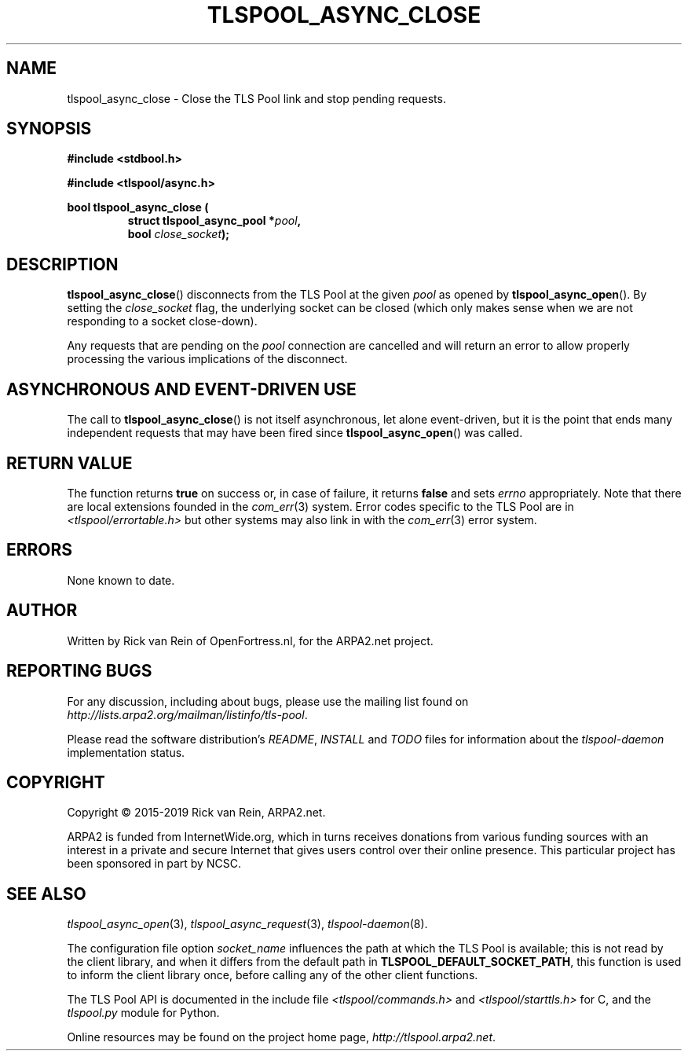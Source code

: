 .TH TLSPOOL_ASYNC_CLOSE 3 "March 2019" "ARPA2.net" "Library Calls"
.SH NAME
tlspool_async_close \- Close the TLS Pool link and stop pending requests.
.SH SYNOPSIS
.B #include <stdbool.h>
.sp
.B #include <tlspool/async.h>
.sp
.B bool tlspool_async_close (
.RS
.B struct tlspool_async_pool *\fIpool\fB,
.br
.B bool \fIclose_socket\fB);
.br
.SH DESCRIPTION
.PP
.BR tlspool_async_close ()
disconnects from the TLS Pool at the given
.I pool
as opened by
.BR tlspool_async_open ().
By setting the
.I close_socket
flag, the underlying socket can be closed (which only makes
sense when we are not responding to a socket close-down).
.PP
Any requests that are pending on the
.I pool
connection are cancelled and will return an error to
allow properly processing the various implications of
the disconnect.
.SH "ASYNCHRONOUS AND EVENT-DRIVEN USE"
The call to
.BR tlspool_async_close ()
is not itself asynchronous, let alone event-driven, but it is
the point that ends many independent requests that may have
been fired since
.BR tlspool_async_open ()
was called.
.SH "RETURN VALUE"
The function returns
.B true
on success or, in case of failure, it returns
.B false
and sets
.I errno
appropriately.  Note that there are local extensions founded
in the
.IR com_err (3)
system.  Error codes specific to the TLS Pool are in
.I <tlspool/errortable.h>
but other systems may also link in with the
.IR com_err (3)
error system.
.SH ERRORS
None known to date.
.SH AUTHOR
.PP
Written by Rick van Rein of OpenFortress.nl, for the ARPA2.net project.
.SH "REPORTING BUGS"
.PP
For any discussion, including about bugs, please use the mailing list
found on
.IR http://lists.arpa2.org/mailman/listinfo/tls-pool .
.PP
Please read the software distribution's
.IR README ", " INSTALL " and " TODO " files"
for information about the
.I tlspool-daemon
implementation status.
.SH COPYRIGHT
.PP
Copyright \(co 2015-2019 Rick van Rein, ARPA2.net.
.PP
ARPA2 is funded from InternetWide.org, which in turns receives donations
from various funding sources with an interest in a private and secure
Internet that gives users control over their online presence.  This particular
project has been sponsored in part by NCSC.
.SH "SEE ALSO"
.IR tlspool_async_open "(3),"
.IR tlspool_async_request "(3),"
.IR tlspool-daemon "(8)."
.PP
The configuration file option
.I socket_name
influences the path at which the TLS Pool is available; this is not
read by the client library, and when it differs from the default path in
.BR TLSPOOL_DEFAULT_SOCKET_PATH ,
this function is used to inform the client library once, before calling
any of the other client functions.
.PP
The TLS Pool API is documented in the include file
.IR <tlspool/commands.h> " and " <tlspool/starttls.h>
for C, and the
.I tlspool.py
module for Python.
.PP
Online resources may be found on the project home page,
.IR http://tlspool.arpa2.net .
